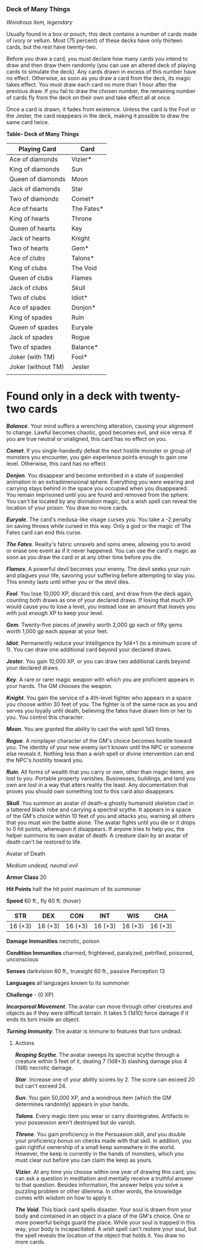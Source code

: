 *** Deck of Many Things
:PROPERTIES:
:CUSTOM_ID: deck-of-many-things
:END:
/Wondrous item, legendary/

Usually found in a box or pouch, this deck contains a number of cards
made of ivory or vellum. Most (75 percent) of these decks have only
thirteen cards, but the rest have twenty-two.

Before you draw a card, you must declare how many cards you intend to
draw and then draw them randomly (you can use an altered deck of playing
cards to simulate the deck). Any cards drawn in excess of this number
have no effect. Otherwise, as soon as you draw a card from the deck, its
magic takes effect. You must draw each card no more than 1 hour after
the previous draw. If you fail to draw the chosen number, the remaining
number of cards fly from the deck on their own and take effect all at
once.

Once a card is drawn, it fades from existence. Unless the card is the
Fool or the Jester, the card reappears in the deck, making it possible
to draw the same card twice.

*Table- Deck of Many Things*

| Playing Card       | Card       |
|--------------------+------------|
| Ace of diamonds    | Vizier*    |
| King of diamonds   | Sun        |
| Queen of diamonds  | Moon       |
| Jack of diamonds   | Star       |
| Two of diamonds    | Comet*     |
| Ace of hearts      | The Fates* |
| King of hearts     | Throne     |
| Queen of hearts    | Key        |
| Jack of hearts     | Knight     |
| Two of hearts      | Gem*       |
| Ace of clubs       | Talons*    |
| King of clubs      | The Void   |
| Queen of clubs     | Flames     |
| Jack of clubs      | Skull      |
| Two of clubs       | Idiot*     |
| Ace of spades      | Donjon*    |
| King of spades     | Ruin       |
| Queen of spades    | Euryale    |
| Jack of spades     | Rogue      |
| Two of spades      | Balance*   |
| Joker (with TM)    | Fool*      |
| Joker (without TM) | Jester     |
|                    |            |

* Found only in a deck with twenty-two cards

*/Balance/*. Your mind suffers a wrenching alteration, causing your
alignment to change. Lawful becomes chaotic, good becomes evil, and vice
versa. If you are true neutral or unaligned, this card has no effect on
you.

*/Comet/*. If you single-handedly defeat the next hostile monster or
group of monsters you encounter, you gain experience points enough to
gain one level. Otherwise, this card has no effect.

*/Donjon/*. You disappear and become entombed in a state of suspended
animation in an extradimensional sphere. Everything you were wearing and
carrying stays behind in the space you occupied when you disappeared.
You remain imprisoned until you are found and removed from the sphere.
You can't be located by any divination magic, but a /wish/ spell can
reveal the location of your prison. You draw no more cards.

*/Euryale/*. The card's medusa-like visage curses you. You take a -2
penalty on saving throws while cursed in this way. Only a god or the
magic of The Fates card can end this curse.

*/The Fates/*. Reality's fabric unravels and spins anew, allowing you to
avoid or erase one event as if it never happened. You can use the card's
magic as soon as you draw the card or at any other time before you die.

*/Flames/*. A powerful devil becomes your enemy. The devil seeks your
ruin and plagues your life, savoring your suffering before attempting to
slay you. This enmity lasts until either you or the devil dies.

*/Fool/*. You lose 10,000 XP, discard this card, and draw from the deck
again, counting both draws as one of your declared draws. If losing that
much XP would cause you to lose a level, you instead lose an amount that
leaves you with just enough XP to keep your level.

*/Gem/*. Twenty-five pieces of jewelry worth 2,000 gp each or fifty gems
worth 1,000 gp each appear at your feet.

*/Idiot/*. Permanently reduce your Intelligence by 1d4+1 (to a minimum
score of 1). You can draw one additional card beyond your declared
draws.

*/Jester/*. You gain 10,000 XP, or you can draw two additional cards
beyond your declared draws.

*/Key/*. A rare or rarer magic weapon with which you are proficient
appears in your hands. The GM chooses the weapon.

*/Knight/*. You gain the service of a 4th-level fighter who appears in a
space you choose within 30 feet of you. The fighter is of the same race
as you and serves you loyally until death, believing the fates have
drawn him or her to you. You control this character.

*/Moon/*. You are granted the ability to cast the /wish/ spell 1d3
times.

*/Rogue/*. A nonplayer character of the GM's choice becomes hostile
toward you. The identity of your new enemy isn't known until the NPC or
someone else reveals it. Nothing less than a /wish/ spell or divine
intervention can end the NPC's hostility toward you.

*/Ruin/*. All forms of wealth that you carry or own, other than magic
items, are lost to you. Portable property vanishes. Businesses,
buildings, and land you own are lost in a way that alters reality the
least. Any documentation that proves you should own something lost to
this card also disappears.

*/Skull/*. You summon an avatar of death-a ghostly humanoid skeleton
clad in a tattered black robe and carrying a spectral scythe. It appears
in a space of the GM's choice within 10 feet of you and attacks you,
warning all others that you must win the battle alone. The avatar fights
until you die or it drops to 0 hit points, whereupon it disappears. If
anyone tries to help you, the helper summons its own avatar of death. A
creature slain by an avatar of death can't be restored to life.

**** Avatar of Death
:PROPERTIES:
:CUSTOM_ID: avatar-of-death
:END:
/Medium undead, neutral evil/

*Armor Class* 20

*Hit Points* half the hit point maximum of its summoner

*Speed* 60 ft., fly 60 ft. (hover)

| STR     | DEX     | CON     | INT     | WIS     | CHA     |
|---------+---------+---------+---------+---------+---------|
| 16 (+3) | 16 (+3) | 16 (+3) | 16 (+3) | 16 (+3) | 16 (+3) |

*Damage Immunities* necrotic, poison

*Condition Immunities* charmed, frightened, paralyzed, petrified,
poisoned, unconscious

*Senses* darkvision 60 ft., truesight 60 ft., passive Perception 13

*Languages* all languages known to its summoner

*Challenge* - (0 XP)

*/Incorporeal Movement/*. The avatar can move through other creatures
and objects as if they were difficult terrain. It takes 5 (1d10) force
damage if it ends its turn inside an object.

*/Turning Immunity/*. The avatar is immune to features that turn undead.

****** Actions
:PROPERTIES:
:CUSTOM_ID: actions
:END:
*/Reaping Scythe/*. The avatar sweeps its spectral scythe through a
creature within 5 feet of it, dealing 7 (1d8+3) slashing damage plus 4
(1d8) necrotic damage.

*/Star/*. Increase one of your ability scores by 2. The score can exceed
20 but can't exceed 24.

*/Sun/*. You gain 50,000 XP, and a wondrous item (which the GM
determines randomly) appears in your hands.

*/Talons/*. Every magic item you wear or carry disintegrates. Artifacts
in your possession aren't destroyed but do vanish.

*/Throne/*. You gain proficiency in the Persuasion skill, and you double
your proficiency bonus on checks made with that skill. In addition, you
gain rightful ownership of a small keep somewhere in the world. However,
the keep is currently in the hands of monsters, which you must clear out
before you can claim the keep as yours.

*/Vizier/*. At any time you choose within one year of drawing this card,
you can ask a question in meditation and mentally receive a truthful
answer to that question. Besides information, the answer helps you solve
a puzzling problem or other dilemma. In other words, the knowledge comes
with wisdom on how to apply it.

*/The Void/*. This black card spells disaster. Your soul is drawn from
your body and contained in an object in a place of the GM's choice. One
or more powerful beings guard the place. While your soul is trapped in
this way, your body is incapacitated. A /wish/ spell can't restore your
soul, but the spell reveals the location of the object that holds it.
You draw no more cards.
